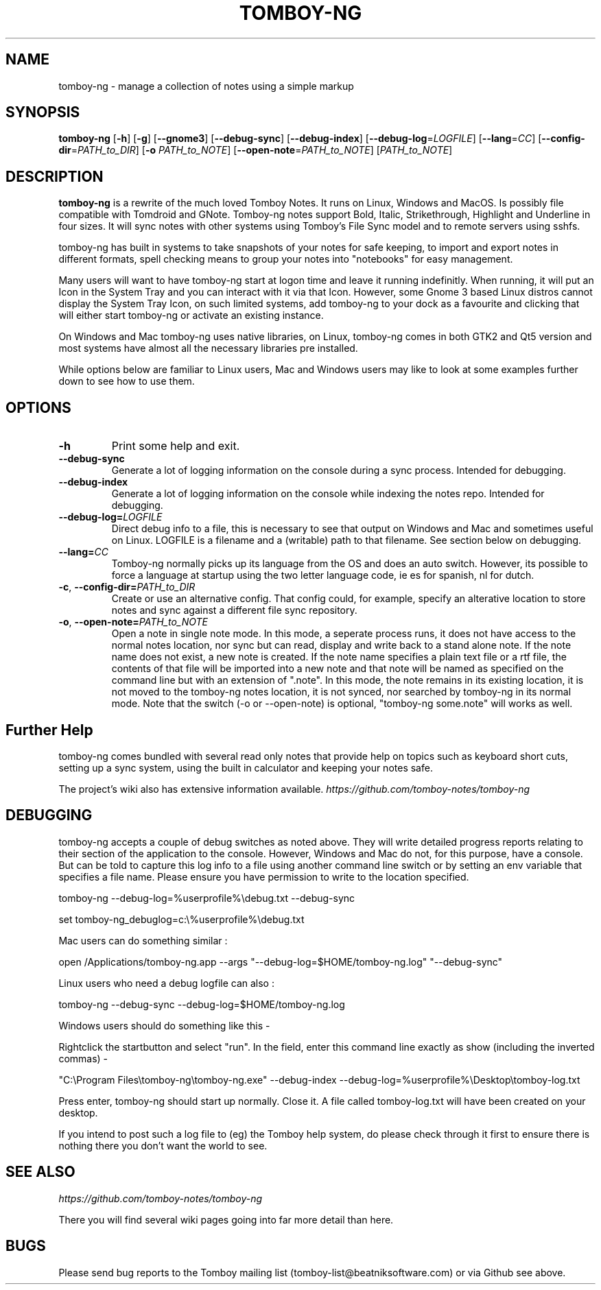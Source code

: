 .TH TOMBOY-NG 1
.SH NAME 
tomboy-ng \- manage a collection of notes using a simple markup
.SH SYNOPSIS 
.B tomboy-ng
[\fB\-h\fR]
[\fB\-g\fR]
[\fB-\-gnome3\fR]
[\fB\-\-debug\-sync\fR] 
[\fB\-\-debug\-index\fR] 
[\fB\-\-debug-log\fR=\fILOGFILE\fR]
[\fB\-\-lang\fR=\fICC\fR]
[\fB\-\-config\-dir\fR=\fIPATH_to_DIR\fR]
[\fB\-o\fR \fIPATH_to_NOTE\fR] 
[\fB\-\-open-note\fR=\fIPATH_to_NOTE\fR]
[\fIPATH_to_NOTE\fR]

.SH DESCRIPTION
.B tomboy-ng
is a rewrite of the much loved Tomboy Notes. It runs on Linux, Windows and MacOS. Is possibly file compatible with Tomdroid and GNote. Tomboy-ng notes support Bold, Italic, Strikethrough, Highlight and Underline in four sizes. It will sync notes with other systems using Tomboy's File Sync model and to remote servers using sshfs.

tomboy-ng has built in systems to take snapshots of your notes for safe keeping, to import and export notes in different formats, spell checking means to group your notes into "notebooks" for easy management.

Many users will want to have tomboy-ng start at logon time and leave it running indefinitly. When running, it will put an Icon in the System Tray and you can interact with it via that Icon. However, some Gnome 3 based Linux distros cannot display the System Tray Icon, on such limited systems, add tomboy-ng to your dock as a favourite and clicking that will either start tomboy-ng or activate an existing instance. 

On Windows and Mac tomboy-ng uses native libraries, on Linux, tomboy-ng comes in both GTK2 and Qt5 version and most systems have almost all the necessary libraries pre installed.

While options below are familiar to Linux users, Mac and Windows users may like to look at some examples further down to see how to use them.

.SH OPTIONS
.TP
.BR \-h 
Print some help and exit.

.TP
.BR \-\-debug-sync
Generate a lot of logging information on the console during a sync process. Intended for debugging.

.TP
.BR \-\-debug-index
Generate a lot of logging information on the console while indexing the notes repo. Intended for debugging.

.TP
.BR \-\-debug\-log=\fILOGFILE
Direct debug info to a file, this is necessary to see that output on Windows and Mac and sometimes useful on Linux. LOGFILE is a filename and a (writable) path to that filename. See section below on debugging.

.TP
.BR \-\-lang=\fICC\fR
Tomboy-ng normally picks up its language from the OS and does an auto switch. However, its possible to force a language at startup using the two letter language code, ie es for spanish, nl for dutch.

.TP
.BR \-c ", " \-\-config\-dir=\fIPATH_to_DIR\fR
Create or use an alternative config. That config could, for example, specify an alterative location to store notes and sync against a different file sync repository.

.TP
.BR \-o ", " \-\-open-note=\fIPATH_to_NOTE\fR
Open a note in single note mode. In this mode, a seperate process runs, it does not have access to the normal notes location, nor sync but can read, display and write back to a stand alone note. If the note name does not exist, a new note is created. If the note name specifies a plain text file or a rtf file, the contents of that file will be imported into a new note and that note will be named as specified on the command line but with an extension of ".note".  In this mode, the note remains in its existing location, it is not moved to the tomboy-ng notes location, it is not synced, nor searched by tomboy-ng in its normal mode. Note that the switch (-o or --open-note) is optional, "tomboy-ng some.note" will works as well.


.SH Further Help
tomboy-ng comes bundled with several read only notes that provide help on topics such as keyboard short cuts, setting up a sync system, using the built in calculator and keeping your notes safe.

The project's wiki also has extensive information available.
.I https://github.com/tomboy-notes/tomboy-ng


.SH DEBUGGING
tomboy-ng accepts a couple of debug switches as noted above. They will write detailed progress reports relating to their section of the application to the console. However, Windows and Mac do not, for this purpose, have a console. But can be told to capture this log info to a file using another command line switch or by setting an env variable that specifies a file name. Please ensure you have permission to write to the location specified.

tomboy-ng  \-\-debug-log=%userprofile%\\debug.txt  \-\-debug-sync

set tomboy-ng_debuglog=c:\\%userprofile%\\debug.txt

Mac users can do something similar : 

open /Applications/tomboy-ng.app \-\-args     "\-\-debug-log=$HOME/tomboy-ng.log"  "\-\-debug-sync"

Linux users who need a debug logfile can also :

tomboy-ng \-\-debug-sync \-\-debug-log=$HOME/tomboy-ng.log

Windows users should do something like this -

Rightclick the startbutton and select "run".  In the field, enter this command line exactly as show (including the inverted commas) - 

"C:\\Program Files\\tomboy-ng\\tomboy-ng.exe" --debug-index --debug-log=%userprofile%\\Desktop\\tomboy-log.txt

Press enter, tomboy-ng should start up normally. Close it. A file called tomboy-log.txt will have been created on your desktop.

If you intend to post such a log file to (eg) the Tomboy help system, do please check through it first to ensure there is nothing there you don't want the world to see.


.SH "SEE ALSO"
.I https://github.com/tomboy-notes/tomboy-ng

There you will find several wiki pages going into far more detail than here. 

.SH BUGS
Please send bug reports to the Tomboy mailing list
(tomboy-list@beatniksoftware.com) or via Github see above.




